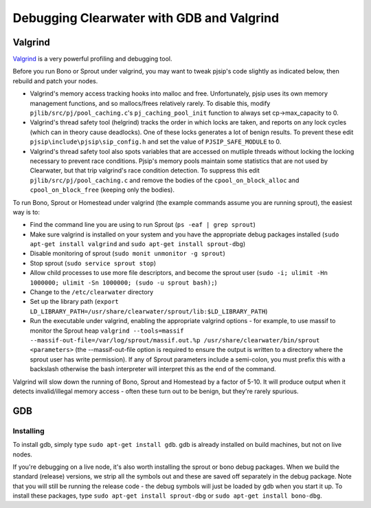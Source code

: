 Debugging Clearwater with GDB and Valgrind
==========================================

Valgrind
--------

`Valgrind <http://valgrind.org/>`__ is a very powerful profiling and
debugging tool.

Before you run Bono or Sprout under valgrind, you may want to tweak
pjsip's code slightly as indicated below, then rebuild and patch your
nodes.

-  Valgrind's memory access tracking hooks into malloc and free.
   Unfortunately, pjsip uses its own memory management functions, and so
   mallocs/frees relatively rarely. To disable this, modify
   ``pjlib/src/pj/pool_caching.c``'s ``pj_caching_pool_init`` function
   to always set cp->max\_capacity to 0.

-  Valgrind's thread safety tool (helgrind) tracks the order in which
   locks are taken, and reports on any lock cycles (which can in theory
   cause deadlocks). One of these locks generates a lot of benign
   results. To prevent these edit ``pjsip\include\pjsip\sip_config.h``
   and set the value of ``PJSIP_SAFE_MODULE`` to 0.

-  Valgrind's thread safety tool also spots variables that are accessed
   on mutliple threads without locking the locking necessary to prevent
   race conditions. Pjsip's memory pools maintain some statistics that
   are not used by Clearwater, but that trip valgrind's race condition
   detection. To suppress this edit ``pjlib/src/pj/pool_caching.c`` and
   remove the bodies of the ``cpool_on_block_alloc`` and
   ``cpool_on_block_free`` (keeping only the bodies).

To run Bono, Sprout or Homestead under valgrind (the example commands
assume you are running sprout), the easiest way is to:

-  Find the command line you are using to run Sprout
   (``ps -eaf | grep sprout``)
-  Make sure valgrind is installed on your system and you have the
   appropriate debug packages installed
   (``sudo apt-get install valgrind`` and
   ``sudo apt-get install sprout-dbg``)
-  Disable monitoring of sprout (``sudo monit unmonitor -g sprout``)
-  Stop sprout (``sudo service sprout stop``)
-  Allow child processes to use more file descriptors, and become the
   sprout user
   (``sudo -i; ulimit -Hn 1000000; ulimit -Sn 1000000; (sudo -u sprout bash);``)
-  Change to the ``/etc/clearwater`` directory
-  Set up the library path
   (``export LD_LIBRARY_PATH=/usr/share/clearwater/sprout/lib:$LD_LIBRARY_PATH``)
-  Run the executable under valgrind, enabling the appropriate valgrind
   options - for example, to use massif to monitor the Sprout heap
   ``valgrind --tools=massif --massif-out-file=/var/log/sprout/massif.out.%p /usr/share/clearwater/bin/sprout <parameters>``
   (the --massif-out-file option is required to ensure the output is
   written to a directory where the sprout user has write permission).
   If any of Sprout parameters include a semi-colon, you must prefix
   this with a backslash otherwise the bash interpreter will interpret
   this as the end of the command.

Valgrind will slow down the running of Bono, Sprout and Homestead by a
factor of 5-10. It will produce output when it detects invalid/illegal
memory access - often these turn out to be benign, but they're rarely
spurious.

GDB
---

Installing
~~~~~~~~~~

To install gdb, simply type ``sudo apt-get install gdb``. gdb is already
installed on build machines, but not on live nodes.

If you're debugging on a live node, it's also worth installing the
sprout or bono debug packages. When we build the standard (release)
versions, we strip all the symbols out and these are saved off
separately in the debug package. Note that you will still be running the
release code - the debug symbols will just be loaded by gdb when you
start it up. To install these packages, type
``sudo apt-get install sprout-dbg`` or
``sudo apt-get install bono-dbg``.
